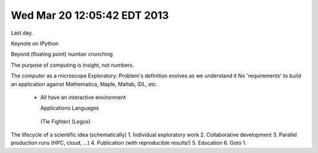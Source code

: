 Wed Mar 20 12:05:42 EDT 2013
============================

Last day.

Keynote on IPython

Beyond (floating point) number crunching

The purpose of computing is insight, not numbers.

The computer as a microscope
Exploratory: Problem's definition evolves as we understand it
No 'requirements' to build an application against
Mathematica, Maple, Matlab, IDL, etc.
 - All have an interactive environment

   Applications        Languages
  (Tie Fighter)         (Legos)

The lifecycle of a scientific idea (schematically)
1. Individual exploratory work
2. Collaborative development
3. Parallel production runs (HPC, cloud, ...)
4. Publication (with reproducible results!)
5. Education
6. Goto 1.

